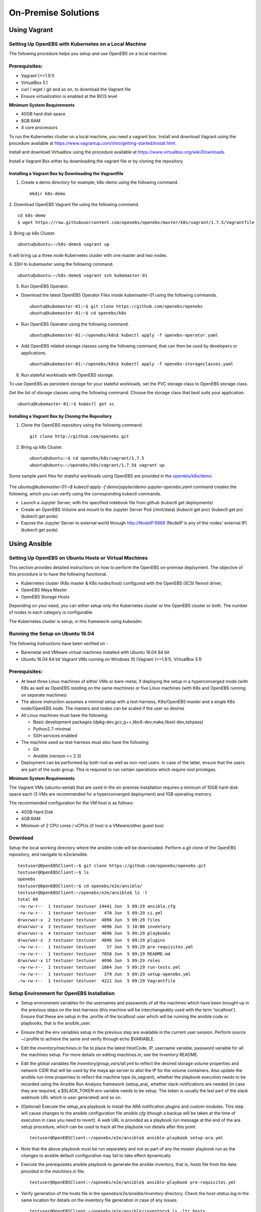 **********************
On-Premise Solutions
**********************

Using Vagrant
================

Setting Up OpenEBS with Kubernetes on a Local Machine
-------------------------------------------------------
The following procedure helps you setup and use OpenEBS on a local machine:

Prerequisites:
----------------

* Vagrant (>=1.9.1)
* VirtualBox 5.1
* curl / wget / git and so on, to download the Vagrant file
* Ensure virtualization is enabled at the BIOS level

**Minimum System Requirements**  

* 40GB hard disk space
* 8GB RAM
* 4 core processors

To run the Kubernetes cluster on a local machine, you need a vagrant box. Install and download Vagrant using the procedure available at https://www.vagrantup.com/intro/getting-started/install.html.

Install and download Virtualbox using the procedure available at https://www.virtualbox.org/wiki/Downloads.

Install a Vagrant Box either by downloading the vagrant file or by cloning the repository.

Installing a Vagrant Box by Downloading the Vagrantfile
^^^^^^^^^^^^^^^^^^^^^^^^^^^^^^^^^^^^^^^^^^^^^^^^^^^^^^^^^^

1. Create a demo directory for example, k8s-demo using the following command.
   ::
      mkdir k8s-demo

2. Download OpenEBS Vagrant file using the following command.
::
    cd k8s-demo
    $ wget https://raw.githubusercontent.com/openebs/openebs/master/k8s/vagrant/1.7.5/Vagrantfile

3. Bring up k8s Cluster.
::
   ubuntu@ubuntu:~/k8s-demo$ vagrant up

It will bring up a three node Kubernetes cluster with one master and two nodes. 

4. SSH to kubemaster using the following command.
::
   ubuntu@ubuntu:~/k8s-demo$ vagrant ssh kubemaster-01

5. Run OpenEBS Operator.
   
* Download the latest OpenEBS Operator Files inside kubemaster-01 using the following commands.
  ::
    ubuntu@kubemaster-01:~$ git clone https://github.com/openebs/openebs
    ubuntu@kubemaster-01:~$ cd openebs/k8s

* Run OpenEBS Operator using the following command.
  ::
   ubuntu@kubemaster-01:~/openebs/k8s$ kubectl apply -f openebs-operator.yaml

* Add OpenEBS related storage classes using the following command, that can then be used by developers     or applications.
  ::
   ubuntu@kubemaster-01:~/openebs/k8s$ kubectl apply -f openebs-storageclasses.yaml

6. Run stateful workloads with OpenEBS storage.

To use OpenEBS as persistent storage for your stateful workloads, set the PVC storage class to OpenEBS storage class.

Get the list of storage classes using the following command. Choose the storage class that best suits your application.
::
    ubuntu@kubemaster-01:~$ kubectl get sc

Installing a Vagrant Box by Cloning the Repository
^^^^^^^^^^^^^^^^^^^^^^^^^^^^^^^^^^^^^^^^^^^^^^^^^^^

1. Clone the OpenEBS repository using the following command.
   ::
      git clone http://github.com/openebs.git

2. Bring up k8s Cluster.
   ::
      ubuntu@ubuntu:~$ cd openebs/k8s/vagrant/1.7.5
      ubuntu@ubuntu:~/openebs/k8s/vagrant/1.7.5$ vagrant up

Some sample yaml files for stateful workloads using OpenEBS are provided in the `openebs/k8s/demo`_.

 .. _openebs/k8s/demo: https://github.com/openebs/openebs/tree/master/k8s/demo

The *ubuntu@kubemaster-01:~$ kubectl apply -f demo/jupyter/demo-jupyter-openebs.yaml* command creates the following, which you can verify using the corresponding kubectl commands.

* Launch a Jupyter Server, with the specified notebook file from github (kubectl get deployments)
* Create an OpenEBS Volume and mount to the Jupyter Server Pod (/mnt/data) (kubectl get pvc) (kubectl get pv) (kubectl get pods)
* Expose the Jupyter Server to external world through http://NodeIP:8888 (NodeIP is any of the nodes' external IP) (kubectl get pods)

Using Ansible
===============

Setting Up OpenEBS on Ubuntu Hosts or Virtual Machines
---------------------------------------------------------
This section provides detailed instructions on how to perform the OpenEBS on-premise deployment. The objective of this procedure is to have the following functional.

* Kubernetes cluster (K8s master & K8s nodes/host) configured with the OpenEBS iSCSI flexvol driver,
* OpenEBS Maya Master
* OpenEBS Storage Hosts

Depending on your need, you can either setup only the Kubernetes cluster or the OpenEBS cluster or both. The number of nodes in each category is configurable.

The Kubernetes cluster is setup, in this framework using *kubeadm*.

Running the Setup on Ubuntu 16.04
------------------------------------
The following instructions have been verified on -

* Baremetal and VMware virtual machines installed with Ubuntu 16.04 64 bit
* Ubuntu 16.04 64 bit Vagrant VMs running on Windows 10 (Vagrant (>=1.9.1), VirtualBox 5.1)

Prerequisites:
--------------
* At least three Linux machines of either VMs or bare-metal, if deploying the setup in a hyperconverged mode (with K8s as well as OpenEBS residing on the same machines) or five Linux machines (with K8s and OpenEBS running on separate machines)

* The above instruction assumes a minimal setup with a test-harness, K8s/OpenEBS master and a single K8s node/OpenEBS node. The masters and nodes can be scaled if the user so desires

* All Linux machines must have the following:

  * Basic development packages (dpkg-dev,gcc,g++,libc6-dev,make,libssl-dev,sshpass)
  * Python2.7-minimal
  * SSH services enabled

* The machine used as test-harness must also have the following:

  * Git
  * Ansible (version >= 2.3)

* Deployment can be performed by both root as well as non-root users. In case of the latter, ensure that the users are part of the sudo group. This is required to run certain operations which require root privileges.

**Minimum System Requirements**

The Vagrant VMs (ubuntu-xenial) that are used in the on-premise installation requires a mininum of 10GB hard-disk space each (3 VMs are recommended for a hyperconverged deployment) and 1GB operating memory.

The recommended configuration for the VM host is as follows:

* 40GB Hard Disk
* 4GB RAM
* Minimum of 2 CPU cores / vCPUs (if host is a VMware/other guest box)

Download
----------
Setup the local working directory where the ansible code will be downloaded. Perform a git clone of the OpenEBS repository, and navigate to e2e/ansible.
::

    testuser@OpenEBSClient:~$ git clone https://github.com/openebs/openebs.git
    testuser@OpenEBSClient:~$ ls
    openebs
    testuser@OpenEBSClient:~$ cd openebs/e2e/ansible/
    testuser@OpenEBSClient:~/openebs/e2e/ansible$ ls -l
    total 68
    -rw-rw-r--  1 testuser testuser 14441 Jun  5 09:29 ansible.cfg
    -rw-rw-r--  1 testuser testuser   470 Jun  5 09:29 ci.yml
    drwxrwxr-x  2 testuser testuser  4096 Jun  5 09:29 files
    drwxrwxr-x  3 testuser testuser  4096 Jun  5 10:00 inventory
    drwxrwxr-x  4 testuser testuser  4096 Jun  5 09:29 playbooks
    drwxrwxr-x  3 testuser testuser  4096 Jun  5 09:29 plugins
    -rw-rw-r--  1 testuser testuser    57 Jun  5 09:29 pre-requisites.yml
    -rw-rw-r--  1 testuser testuser  7058 Jun  5 09:29 README.md
    drwxrwxr-x 17 testuser testuser  4096 Jun  5 09:29 roles
    -rw-rw-r--  1 testuser testuser  1864 Jun  5 09:29 run-tests.yml
    -rw-rw-r--  1 testuser testuser   379 Jun  5 09:29 setup-openebs.yml
    -rw-rw-r--  1 testuser testuser  4221 Jun  5 09:29 Vagrantfile

Setup Environment for OpenEBS Installation
--------------------------------------------
* Setup environment variables for the usernames and passwords of all the machines which have been brought up in the previous steps on the test-harness (this machine will be interchangeably used with the term 'localhost'). Ensure that these are setup in the .profile of the localhost user which will be running the ansible code or playbooks, that is the ansible_user.

* Ensure that the env variables setup in the previous step are available in the current user session. Perform source ~/.profile to achieve the same and verify through echo $VARIABLE.

* Edit the *inventory/machines.in* file to place the latest HostCode, IP, username variable, password variable for all the machines setup. For more details on editing *machines.in*, see the Inventory README.

* Edit the global variables file *inventory/group_vars/all.yml* to reflect the desired storage volume properties and network CIDR that will be used by the maya api server to allot the IP for the volume containers. Also update the ansible run-time properties to reflect the machine type (is_vagrant), whether the playbook execution needs to be recorded using the Ansible Run Analysis framework (setup_ara), whether slack notifications are needed (in case they are required, a $SLACK_TOKEN env variable needs to be setup. The token is usually the last part of the slack webhook URL which is user generated) and so on.

* (Optional) Execute the setup_ara playbook to install the ARA notification plugins and custom modules. This step will cause changes to the ansible configuration file *ansible.cfg* (though a backup will be taken at the time of execution in case you need to revert). A web URL is provided as a playbook run message at the end of the ara setup procedure, which can be used to track all the playbook run details after this point.
  ::

      testuser@OpenEBSClient:~/openebs/e2e/ansible$ ansible-playbook setup-ara.yml

* Note that the above playbook must be run separately and not as part of any the *master* playbook run as the changes to ansible default configuration may fail to take effect dynamically

* Execute the prerequisites ansible playbook to generate the ansible inventory, that is, *hosts* file from the data provided in the *machines.in* file.
  ::

      testuser@OpenEBSClient:~/openebs/e2e/ansible$ ansible-playbook pre-requisites.yml

* Verify generation of the hosts file in the *openebs/e2e/ansible/inventory* directory. Check the *host-status.log* in the same location for details on the inventory file generation in case of any issues.
  ::

      testuser@OpenEBSClient:~/openebs/e2e/ansible/inventory$ ls -ltr hosts
      -rw-rw-r-- 1 testuser testuser 1482 Jun  5 10:00 hosts

* OpenEBS installation can be performed:

  1. in hyperconverged mode, where the OpenEBS storage services run as pods on the Kubernetes cluster itself.

  .. 2. in dedicated mode, where the Kubernetes and OpenEBS clusters are setup individually on the Linux boxes (same or distinct) OR


The subsequent section explains the installation procedure for hyperconverged mode.

.. OpenEBS Installation - Dedicated Mode
   -------------------------------------
.. * Update the *inventory/group_vars/all.yml* with the appropriate value ("dedicated") for the key "deployment_mode".

.. * Execute the setup-kubernetes ansible playbook to create the kubernetes cluster followed by the setup-openebs playbook to install the maya-apiserver and openebs storage cluster. These playbooks install the requisite dependencies on the machines, update the configuration files on the boxes and sets it up to serve applications.
  ::
     testuser@OpenEBSClient:~/openebs/e2e/ansible$ ansible-playbook setup-kubernetes.yml
     testuser@OpenEBSClient:~/openebs/e2e/ansible$ ansible-playbook setup-openebs.yml

.. * Verify that the Kubernetes and OpenEBS clusters are running with the nodes having joined the masters.

..  Check status of the Kubernetes cluster
  ::
       name@KubeMaster:~$ kubectl get nodes
       NAME         STATUS    AGE       VERSION
       kubehost01   Ready     2d        v1.6.3
       kubehost02   Ready     2d        v1.6.3
       kubemaster   Ready     2d        v1.6.3

..  Check status of the maya-master and OpenEBS storage nodes
  ::
        name@MayaMaster:~$ maya omm-status
        Name               Address      Port  Status  Leader  Protocol  Build  Datacenter  Region
        MayaMaster.global  20.10.49.11  4648  alive   true    2         0.5.5  dc1         global

..        m-apiserver listening at http://20.10.49.11:5656

..        name@MayaMaster:~$ maya osh-status
        ID        DC   Name        Class   Drain  Status
        564dfe3c  dc1  MayaHost01  <none>  false  ready
        564dd2e3  dc1  MayaHost02  <none>  false  ready

OpenEBS Installation - Hyperconverged Mode
---------------------------------------------

* Update the *inventory/group_vars/all.yml* with the appropriate value *hyperconverged* for the key *deployment_mode*.

* In this mode, the OpenEBS maya-apiserver and openebs-storage provisioner are run as deployments on the Kubernetes cluster with associated pods, and the Kubernetes hosts act as the OpenEBS storage hosts as well. These are setup using an openebs-operator on the Kubernetes cluster. The setup also involves integration of OpenEBS storage-classes into the Kubernetes cluster. These essentially define the storage profile such as size, number of replicas, type of pool atec, and the provisioner associated with it.

  Applications can consume storage by specifying a persistent volume claim in which the storage class is an openebs-storage class.

* Setup the Kubernetes cluster using the setup-kubernetes playbook, followed by the setup-openebs playbook to deploy the OpenEBS pods. Internally, this runs the hyperconverged ansible role which executes the openebs-operator and integrates openebs-storage classes into the Kubernetes cluster.

  * Execute the setup-kubernetes ansible playbook to create the Kubernetes cluster followed by the    setup-openebs playbook. These playbooks install the requisite dependencies on the machines, update the configuration files on the boxes and sets up Kubernetes cluster.
    ::

        testuser@OpenEBSClient:~/openebs/e2e/ansible$ ansible-playbook setup-kubernetes.yml
        testuser@OpenEBSClient:~/openebs/e2e/ansible$ ansible-playbook setup-kubernetes.yml

  * Check status of the Kubernetes cluster
    ::

        name@KubeMaster:~$ kubectl get nodes
        NAME         STATUS    AGE       VERSION
        kubehost01   Ready     2d        v1.6.3
        kubehost02   Ready     2d        v1.6.3
        kubemaster   Ready     2d        v1.6.3

* Verify that the Kubernetes cluster is running using the kubectl get nodes command.

* Verify that the maya-apiserver and openebs-provisioner are deployed successfully on the Kubernetes cluster.
  ::

      name@MayaMaster:~$ kubectl get deployments
      NAME                  DESIRED   CURRENT   UP-TO-DATE   AVAILABLE   AGE
      maya-apiserver        1         1         1            1           4h
      openebs-provisioner   1         1         1            1           4h
      name@MayaMaster:~$ kubectl get pods
      NAME                                   READY     STATUS    RESTARTS   AGE
      maya-apiserver-1633167387-v4sf1        1/1       Running   0          4h
      openebs-provisioner-1174174075-n989p   1/1       Running   0          4h

* Verify that the OpenEBS storage classes are applied successfully.
  ::

      name@MayaMaster:~$ kubectl get sc
      NAME              TYPE
      openebs-basic     openebs.io/provisioner-iscsi
      openebs-jupyter   openebs.io/provisioner-iscsi
      openebs-percona   openebs.io/provisioner-iscsi

Run Sample Applications on the OpenEBS Setup
-----------------------------------------------
* Test the OpenEBS setup installed using the above procedure by deploying a sample application pod.

* *run-hyperconverged-tests.yml* can be used to run tests on the hyperconverged installation.

* By default, all tests are commented in the above playbooks. Uncomment the desired test and execute the playbook. In the example below, a percona mysql DB is deployed on a hyperconverged installation.
  ::

      ciuser@OpenEBSClient:~/openebs/e2e/ansible$ ansible-playbook run-hyperconverged-tests.yml

* Verify that the pod is deployed on the Kubernetes nodes along with the OpenEBS storage pods created as per the storage-class in the persistent volume claim, by executing the following command on the Kubernetes master.
  ::

      name@MayaMaster:~$ kubectl get pods
      NAME                                                            READY     STATUS    RESTARTS   AGE
      maya-apiserver-1633167387-v4sf1                                 1/1       Running   0          4h
      openebs-provisioner-1174174075-n989p                            1/1       Running   0          4h
      percona                                                         1/1       Running   0          2m
      pvc-4644787a-5b1f-11e7-bf1c-000c298ff5fc-ctrl-693727538-dph14   1/1       Running   0          2m
      pvc-4644787a-5b1f-11e7-bf1c-000c298ff5fc-rep-871457607-l392p    1/1       Running   0          2m
      pvc-4644787a-5b1f-11e7-bf1c-000c298ff5fc-rep-871457607-n9m73    1/1       Running   0          2m

.. For dedicated installation, the application pod alone will be seen in the output when you use the previous command.

* For more details about the pod, execute the following command.
  ::

      kubectl describe pod <pod name>

* The storage volume that is the persistent volume associated with the persistent volume claim, can be viewed using the *volume list* command in the maya-apiserver pod.
  ::

      name@MayaMaster:~$ kubectl exec maya-apiserver-1633167387-v4sf1 -c maya-apiserver -- maya volume list
      Name                                      Status
      pvc-a2a6d71f-5b21-11e7-bf1c-000c298ff5fc  Running

* Verify that the storage volume is receiving input/output by checking the increments to *DataUpdateIndex* in the output of the `volume stats` command issued in the maya-apiserver pod. Some additional performance statistics are also available in the command output.
  ::

       name@MayaMaster:~$ kubectl exec maya-apiserver-1633167387-v4sf1 -c maya-apiserver -- maya volume stats pvc-a2a6d71f-5b21-11e7-bf1c-000c298ff5fc
      ------------------------------------
        IQN: iqn.2016-09.com.openebs.jiva:pvc-a2a6d71f-5b21-11e7-bf1c-000c298ff5fc
      Volume: pvc-a2a6d71f-5b21-11e7-bf1c-000c298ff5fc
      Portal: 10.104.223.35:3260
        Size: 5G

      Replica         Status      DataUpdateIndex
      10.36.0.2       Online      2857
      10.44.0.3       Online      2857
      ------------------------------------
       r/s|   w/s|   r(MB/s)|   w(MB/s)|   rLat(ms)|   wLat(ms)|   rBlk(KB)|   wBlk(KB)|
         0|     3|     0.000|     1.109|      0.000|     10.602|          0|        378|
      name@MayaMaster:~$

.. In case of dedicated installations, the `maya volume list` and `maya volume stats` commands can be executed directly on the maya server host console.

Tips and Gotchas
------------------
* Use the -v flag while running the playbooks to enable verbose output and logging. Increase the number of 'v's to increase the verbosity.

* Sometimes, the nodes take time to join the Kubernetes master. This could be caused due to slow internet or less resources on the box. The time could range between a few seconds to a few minutes.

* With regards to the nodes above, OpenEBS volume containers (Jiva containers) may take some time to get initialized (involves a docker pull) before they are ready to input/output. Any pod deployment (which uses the openEBS iSCSI flexvol driver) while in progress, gets queued and resumes once the storage is ready.
